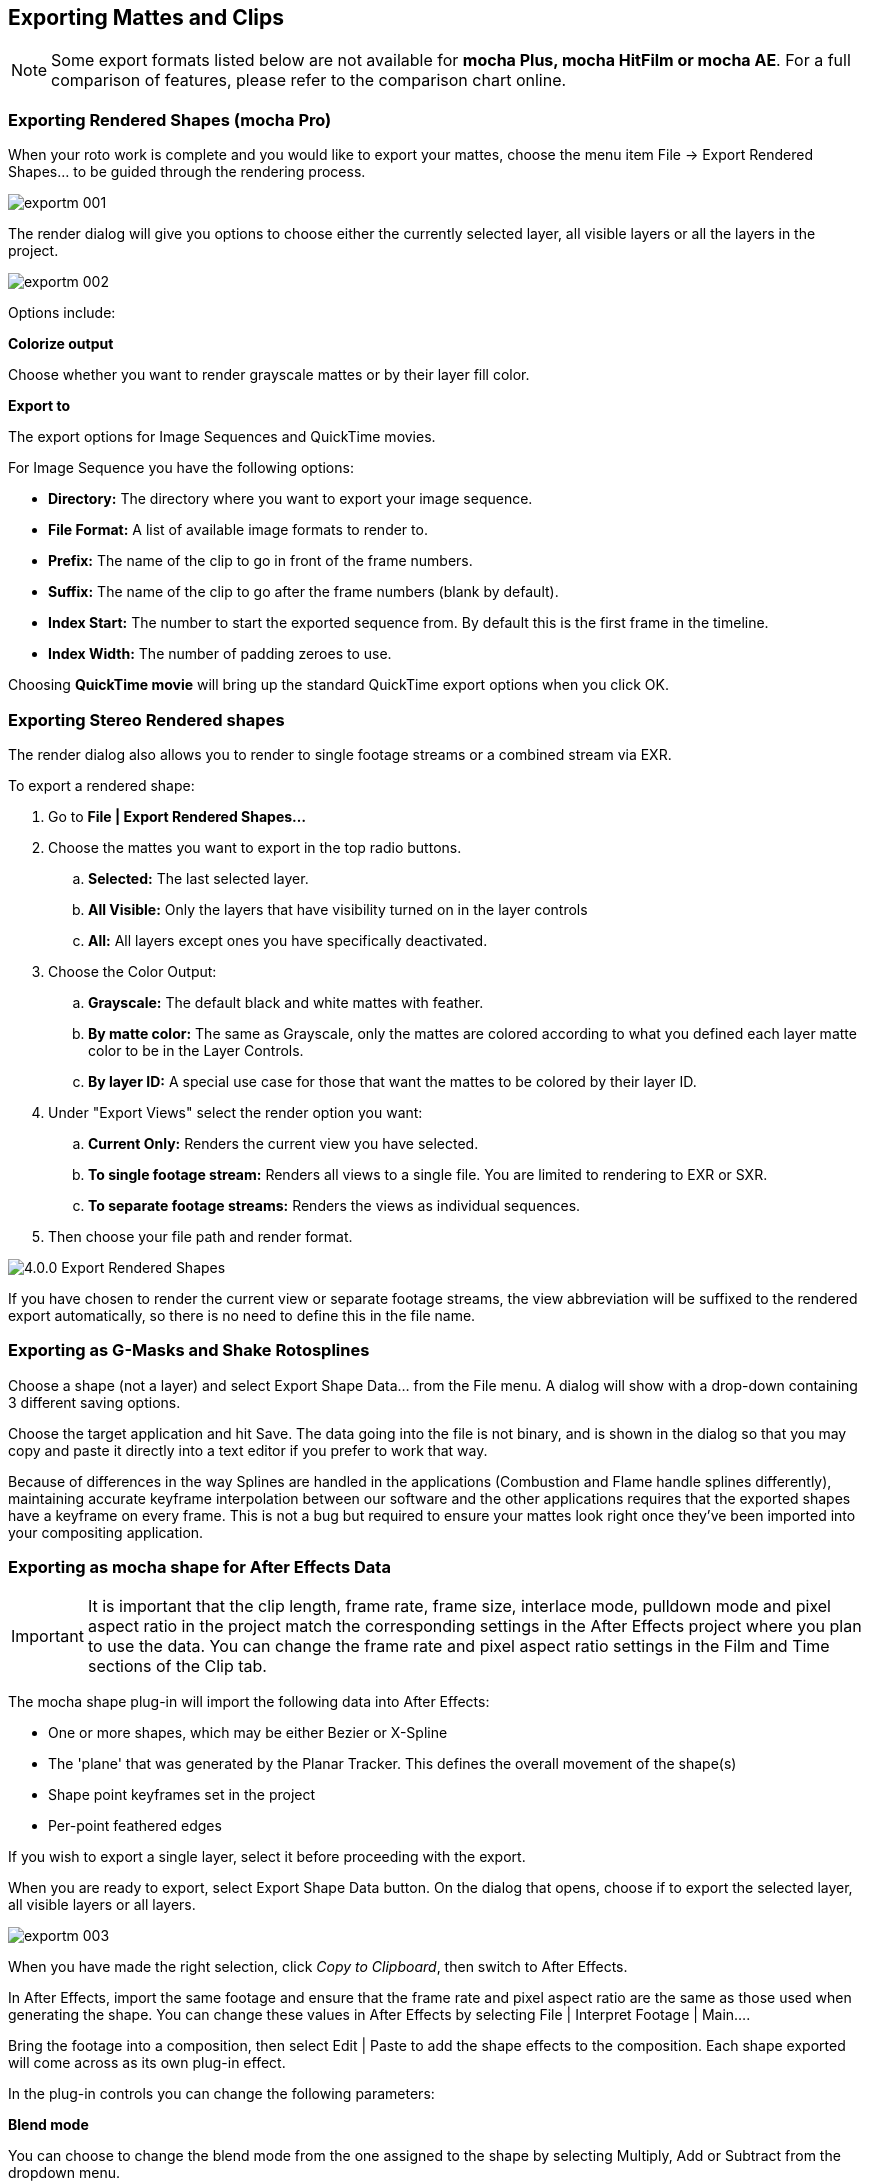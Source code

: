 
== Exporting Mattes and Clips

NOTE: Some export formats listed below are not available for *mocha Plus, mocha HitFilm or mocha AE*.  For a full comparison of features, please refer to the comparison chart online.


=== Exporting Rendered Shapes (mocha Pro)

When your roto work is complete and you would like to export your mattes, choose the menu item File -> Export Rendered Shapes... to be guided through the rendering process.
		
image://borisfx-com-res.cloudinary.com/image/upload/v1531777181/documentation/mocha/images/4.1.3/exportm_001.jpg[]			

The render dialog will give you options to choose either the currently selected layer, all visible layers or all the layers in the project.

image://borisfx-com-res.cloudinary.com/image/upload/v1531777181/documentation/mocha/images/4.1.3/exportm_002.jpg[]			

Options include:

*Colorize output*
 
Choose whether you want to render grayscale mattes or by their layer fill color.

*Export to*
 
The export options for Image Sequences and QuickTime movies.

For Image Sequence you have the following options:

* *Directory:* The directory where you want to export your image sequence.
* *File Format:* A list of available image formats to render to.
* *Prefix:* The name of the clip to go in front of the frame numbers.
* *Suffix:* The name of the clip to go after the frame numbers (blank by default).
* *Index Start:* The number to start the exported sequence from.  By default this is the first frame in the timeline.
* *Index Width:* The number of padding zeroes to use.

Choosing *QuickTime movie* will bring up the standard QuickTime export options when you click OK.

=== Exporting Stereo Rendered shapes

The render dialog also allows you to render to single footage streams or a combined stream via EXR.

.To export a rendered shape:
. Go to *File | Export Rendered Shapes...*
. Choose the mattes you want to export in the top radio buttons.  
	.. *Selected:* The last selected layer.
	.. *All Visible:* Only the layers that have visibility turned on in the layer controls
	.. *All:* All layers except ones you have specifically deactivated.
. Choose the Color Output:
	.. *Grayscale:* The default black and white mattes with feather.
	.. *By matte color:* The same as Grayscale, only the mattes are  colored according to what you defined each layer matte color to be in the Layer Controls.
	.. *By layer ID:* A special use case for those that want the mattes to be colored by their layer ID. 
. Under "Export Views" select the render option you want:
	.. *Current Only:* Renders the current view you have selected.
	.. *To single footage stream:* Renders all views to a single file.  You are limited to rendering to EXR or SXR.
	.. *To separate footage streams:* Renders the views as individual sequences.
. Then choose your file path and render format.

image://borisfx-com-res.cloudinary.com/image/upload/v1531777181/documentation/mocha/images/4.1.3/4.0.0_Export_Rendered_Shapes.jpg[]

If you have chosen to render the current view or separate footage streams, the view abbreviation will be suffixed to the rendered export automatically, so there is no need to define this in the file name.


=== Exporting as G-Masks and Shake Rotosplines

Choose a shape (not a layer) and select Export Shape Data... from the File menu. A dialog will show with a drop-down containing 3 different saving options.

Choose the target application and hit Save. The data going into the file is not binary, and is shown in the dialog so that you may copy and paste it directly into a text editor if you prefer to work that way.

Because of differences in the way Splines are handled in the applications (Combustion and Flame handle splines differently), maintaining accurate keyframe interpolation between our software and the other applications requires that the exported shapes have a keyframe on every frame. This is not a bug but required to ensure your mattes look right once they&rsquo;ve been imported into your compositing application.


=== Exporting as mocha shape for After Effects Data

IMPORTANT: It is important that the clip length, frame rate, frame size, interlace mode, pulldown mode and pixel aspect ratio in the project match the corresponding settings in the After Effects project where you plan to use the data. You can change the frame rate and pixel aspect ratio settings in the Film and Time sections of the Clip tab.
 
The mocha shape plug-in will import the following data into After Effects:

* One or more shapes, which may be either Bezier or X-Spline
* The 'plane' that was generated by the Planar Tracker. This defines the overall movement of the shape(s)
* Shape point keyframes set in the project
* Per-point feathered edges

If you wish to export a single layer, select it before proceeding with the export.

When you are ready to export, select Export Shape Data button. On the dialog that opens, choose if to export the selected layer, all visible layers or all layers.
		
image://borisfx-com-res.cloudinary.com/image/upload/v1531777181/documentation/mocha/images/4.1.3/exportm_003.jpg[]			

When you have made the right selection, click _Copy to Clipboard_, then switch to After Effects.

In After Effects, import the same footage and ensure that the frame rate and pixel aspect ratio are the same as those used when generating the shape. You can change these values in After Effects by selecting File | Interpret Footage | Main....

Bring the footage into a composition, then select Edit | Paste to add the shape effects to the composition. Each shape exported will come across as its own plug-in effect.

In the plug-in controls you can change the following parameters:

*Blend mode*
 
You can choose to change the blend mode from the one assigned to the shape by selecting Multiply, Add or Subtract from the dropdown menu.


*Invert*
 
When checked, inverts the matte.


*Render soft edge*
 
If you have created the shape with feathered edges but wish to switch these off, untick this parameter. Note that if you have not created feathered edges this will have no effect.


*Render type*
 
This setting allows you to choose between various render effects. The default is the 'Shape cutout' which uses the matte to cut out the corresponding area in the background footage. 'Color composite' will apply a single color to the area within the matte, useful when wanting to preview the positions of multiple layers. Note that the Opacity setting affects this color fill, allowing you to blend it with the background footage. 'Color shape cutout' combines the effects of the previous two.


*Shape color*
 
Defines the color of the color fill applied when selecting the 'Color composite' render type.


*Opacity*
 
Defines the opacity of the color fill applied when selecting the 'Color composite' render type.

=== Exporting Adobe Premiere Pro CC Masks

Exporting shapes to Adobe Premiere Pro CC is very similar to exporting shapes to After Effects

. Select a shape and go to "Export Shape Data..."
. Choose *Adobe Premiere shape data*
. Choose if you want to export the selected layer, all visible layers or all layers
. Copy to the Clipboard

Importing is just as straightforward:

. In Adobe Premiere Pro CC, select your clip on the timeline
. In the *Effects* panel, click on *Opacity*
. Paste the data using CMD/Ctrl + V or right-click and choose Paste
. You can also apply the masks to most effects, by adding the effect to your clip, selecting the effect in the *Effects* panel and pasting.

image://borisfx-com-res.cloudinary.com/image/upload/v1531777181/documentation/mocha/images/4.1.3/4.0.0_Premiere_Shape.png[]

=== Exporting as mocha shape for Final Cut

The mocha shape plug-in will import the following data into Final Cut:

* One or more shapes, which may be either Bezier or X-Spline
* The 'plane' that was generated by the Planar Tracker. This defines the overall movement of the shape(s)
* Shape point keyframes set in the project
* Per-point feathered edges

If you wish to export a single layer, select it before proceeding with the export.

When you are ready to export, select Export Shape Data button. On the dialog that opens, choose if to export the selected layer, all visible layers or all layers.

When you have made the right selection, click Save and select a destination to save the XML file to, then switch to Final Cut.

In Final Cut, import the XML file by CTRL-clicking in the project asset window.
      
image://borisfx-com-res.cloudinary.com/image/upload/v1531777181/documentation/mocha/images/4.1.3/exportm_004.jpg[]            
        
Select 'Import', then 'XML...' and finally select the XML file that you exported.

Accept all the defaults in the 'Import XML...' dialog.

Your mocha shape sequence will now appear in your list of project assets.
         
image://borisfx-com-res.cloudinary.com/image/upload/v1531777181/documentation/mocha/images/4.1.3/exportm_005.jpg[]            
        
To use the shape to composite the rotoscoped object over a new background, simply place the mocha shape sequence in a video track above the background sequence.
       
image://borisfx-com-res.cloudinary.com/image/upload/v1531777181/documentation/mocha/images/4.1.3/exportm_006.jpg[]            
        

*Additional controls*
 
If you want access to the actual matte, individual layers of the matte or control that affect the appearance of the matte, double click on the mocha shape sequence to reveal the two main sequences it consists of - the original sequence and the ContourSequence.

        
image://borisfx-com-res.cloudinary.com/image/upload/v1531777181/documentation/mocha/images/4.1.3/exportm_007.jpg[]            

Double clicking the ContourSequence will reveal the individual layers that the ContourSequence consists of. Dragging a layer into the viewer and selecting 'Controls' will give you access to controls of that layer, as shown below.

       
image://borisfx-com-res.cloudinary.com/image/upload/v1531777181/documentation/mocha/images/4.1.3/exportm_008.jpg[]            

*Invert*
 
When checked, inverts the matte.

*Soft edge*
 
If you have created the shape with feathered edges but wish to switch these off, untick this parameter. Note that if you have not created feathered edges this will have no effect.

*Render mode*
 
'Luma' will cause the layer to render itself in the RGB channels, whereas 'Alpha' will cause the layer to render itself in the alpha channel of the generated sequence.

*Matte color*
 
Defines the color of the matte being rendered.


=== Exporting Shapes to HitFilm 3 Pro

HitFilm 3 Pro has introduced mask support, so you can now export mocha shape data directly to a HitFilm Composite Shot file.

Exporting shapes to HitFilm 3 Pro is very similar to exporting HitFilm Camera solves:

. Select a shape and go to "Export Shape Data..."
. Choose *HitFilm [Transform & Shape]*
. Choose if you want to export the selected layer, all visible layers or all layers
. Click Save and choose a file name

image://borisfx-com-res.cloudinary.com/image/upload/v1531777181/documentation/mocha/images/4.1.3/4.1.0_Export_HitFilm_Shape_Data.jpg[]

Importing is done via the Compositing section:

. In HitFilm 3 Pro go to your Composite section
. Choose Import > Composite Shot
. Select the saved HFCS file from mocha
. HitFilm will then load the Composite Shot with the footage you tracked in mocha and layers with shape masks.


=== Exporting Roto, RotoPaint and SplineWarp Nodes to Nuke

You can export a Roto, RotoPaint or SplineWarp node straight to the clipboard or to a .nk script by choosing Nuke Roto Paint (*.nk) from the Export Shape Data dialog. 

To export shapes to Nuke:

. Select a shape and go to "Export Shape Data..."
. Choose one of the Nuke exports
. Choose if you want to export the selected layer, all visible layers or all layers
. If you choose Copy to Clipboard you can immediately switch over to Nuke, select the node you wish to apply the shape data to and Paste the data. 
. Alternatively you can import your saved Nuke Script from the File menu.
    
image://borisfx-com-res.cloudinary.com/image/upload/v1531777181/documentation/mocha/images/4.1.3/exportm_009.jpg[]

You have the option of exporting Basic Roto data which bakes the keyframes, or Transform and Shape data which separates the tracking data from the manual keyframes.  

The latter makes the data less heavy and is only supported in Nuke 6.2 and above.

The SplineWarp node exports each layer as a joined set of splines with the spline keyframes separate from the tracked data (which is set in each curves transform).

For example if you only have 1 tracked layer to export, mocha will export that layer to SplineWarp as two joined splines in A.  

You can then modify the second spline for the warp, or delete it and choose another.

=== Exporting Shape Data to MochaBlend

To export shape data to the Good Spirit Graphics MochaBlend plugin, click the *Export Shape Data...* button on the Track module or from the File menu. 

You can export the shape data by either saving it to file, or copying to the clipboard:
	
image://borisfx-com-res.cloudinary.com/image/upload/v1531777181/documentation/mocha/images/4.1.3/4.1.3_Export_MochaBlend_Shape_Data.jpg[]			

To import the shape data into the plugin, you start by selecting an available slot in MochaBlend and then either paste or open the data file:

image://borisfx-com-res.cloudinary.com/image/upload/v1531777181/documentation/mocha/images/4.1.3/4.1.3_Paste_MochaBlend_Track_Data.jpg[]

Once imported, you can then adjust your scene to fit the data. It is important to make sure you check the warnings and correct any relevant items before setting up your rig:

image://borisfx-com-res.cloudinary.com/image/upload/v1531777181/documentation/mocha/images/4.1.3/4.1.3_Imported_MochaBlend_Shape_Data.jpg[]

.Adjusting the data to fit with MochaBlend:
. If there is a warning about format mismatch, click the green "Import Format" link in the MochaBlend window
. If there is a warning about no camera rig, click the green "Create Rig" or "Set Active Rig" according to your needs
. Finally make sure that you click the "Set Timeline to Data" if your project timeline is different from the frame range you tracked in mocha

You can then go ahead and create the splines under the Objects settings. See MochaBlend documentation for further information on working with shape data in the plugin.


        
=== Exporting Stereo Shape Data

Exporting stereo Shape data from mocha is the same as exporting in mono mode, however now you can choose the view you want to export.

.To export stereo Shape data from mocha:
. Select a layer
. Click "Export Shape Data..." from the Track module or choose the option from the file menu (*File | Export Shape Data...*)
. Select the Application you wish to export to
. Select the view you want to export (or check "Export all views" if it is available for that export format)
. Choose whether you want to export the currently selected layer, all visible layers or all layers
. Click "Copy to Clipboard" or "Save" depending on your preference. Note that some exports only allow you to save the data.

image://borisfx-com-res.cloudinary.com/image/upload/v1531777181/documentation/mocha/images/4.1.3/4.0.0_Export_Shape_Data.jpg[]

Nuke Roto exported as "Export All Views" will paste to Nuke as a combined roto node.  If you would prefer the nodes to be separate, export using the different views instead of checking the all views option.
		
		
=== Exporting Rendered Clips (mocha Pro)

You can export a clip to an image sequence or QuickTime format by choosing "Export Rendered Clip..." from the file menu.
        
image://borisfx-com-res.cloudinary.com/image/upload/v1531777181/documentation/mocha/images/4.1.3/export_rendered_clip.jpg[]            

Options include:

*Clip*
 
Choose the clip you want to export.

*Frame range*
 
The range of frames you wish to export.  If you choose to export the full range but have not rendered all your frames, the next drop down, "Revert to clip" will be used. 

*Revert to clip*
 
Choose how to export frames that have not been rendered.  If you choose None or the current clip to export, black frames will be exported for non-rendered frames.

*Save channels*
 
By default, this will just export the flattened render (Color), but if your render has alpha you can choose this also.

*Export to*
 
The export options for Image Sequences and QuickTime movies.

For Image Sequence you have the following options:

* *Directory:* The directory where you want to export your image sequence.
* *File Format:*  A list of available image formats to render to.
* *Prefix:* The name of the clip to go in front of the frame numbers.
* *Suffix:*  The name of the clip to go after the frame numbers (blank by default).
* *Index Start:* The number to start the exported sequence from.  By default this is the first frame in the timeline.
* *Index Width:* The number of padding zeroes to use.

Choosing *QuickTime movie*  will bring up the standard QuickTime export options when you click OK.

=== Exporting Stereo Rendered Clips

The render dialog also allows you to render to single streams or a combined stream via EXR.

.To export a rendered clip:
. Go to *File | Export Rendered Clips...*
. Choose the clip you want to export in the top drop down.  By default it chooses the last render.
. Select your frame range you want to export.  This defaults to the In/Out range.
. Under "Export Views" select the render option you want:
	.. *Current Only:* Renders the current view you have selected.
	.. *To single stream:* Renders all views to a single file.  You are limited to rendering to EXR or SXR.
	.. *To separate footage streams:* Renders the views as individual sequences.
. Then choose your file path and render format.

image://borisfx-com-res.cloudinary.com/image/upload/v1531777181/documentation/mocha/images/4.1.3/4.0.0_Export_Rendered_Clip.jpg[]

If you have chosen to render the current view or separate footage streams, the view abbreviation will be suffixed to the rendered export automatically, so there is no need to define this in the file name.


